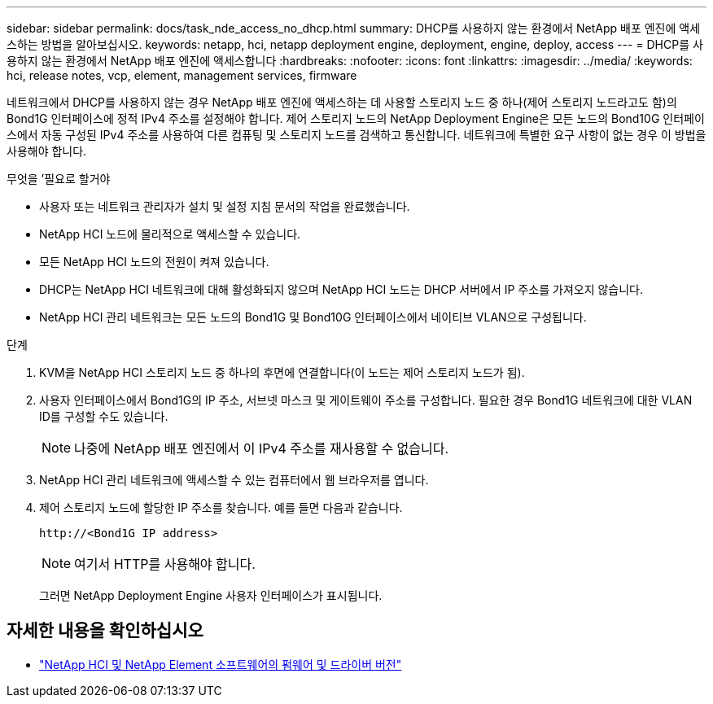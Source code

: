 ---
sidebar: sidebar 
permalink: docs/task_nde_access_no_dhcp.html 
summary: DHCP를 사용하지 않는 환경에서 NetApp 배포 엔진에 액세스하는 방법을 알아보십시오. 
keywords: netapp, hci, netapp deployment engine, deployment, engine, deploy, access 
---
= DHCP를 사용하지 않는 환경에서 NetApp 배포 엔진에 액세스합니다
:hardbreaks:
:nofooter: 
:icons: font
:linkattrs: 
:imagesdir: ../media/
:keywords: hci, release notes, vcp, element, management services, firmware


[role="lead"]
네트워크에서 DHCP를 사용하지 않는 경우 NetApp 배포 엔진에 액세스하는 데 사용할 스토리지 노드 중 하나(제어 스토리지 노드라고도 함)의 Bond1G 인터페이스에 정적 IPv4 주소를 설정해야 합니다. 제어 스토리지 노드의 NetApp Deployment Engine은 모든 노드의 Bond10G 인터페이스에서 자동 구성된 IPv4 주소를 사용하여 다른 컴퓨팅 및 스토리지 노드를 검색하고 통신합니다. 네트워크에 특별한 요구 사항이 없는 경우 이 방법을 사용해야 합니다.

.무엇을 &#8217;필요로 할거야
* 사용자 또는 네트워크 관리자가 설치 및 설정 지침 문서의 작업을 완료했습니다.
* NetApp HCI 노드에 물리적으로 액세스할 수 있습니다.
* 모든 NetApp HCI 노드의 전원이 켜져 있습니다.
* DHCP는 NetApp HCI 네트워크에 대해 활성화되지 않으며 NetApp HCI 노드는 DHCP 서버에서 IP 주소를 가져오지 않습니다.
* NetApp HCI 관리 네트워크는 모든 노드의 Bond1G 및 Bond10G 인터페이스에서 네이티브 VLAN으로 구성됩니다.


.단계
. KVM을 NetApp HCI 스토리지 노드 중 하나의 후면에 연결합니다(이 노드는 제어 스토리지 노드가 됨).
. 사용자 인터페이스에서 Bond1G의 IP 주소, 서브넷 마스크 및 게이트웨이 주소를 구성합니다. 필요한 경우 Bond1G 네트워크에 대한 VLAN ID를 구성할 수도 있습니다.
+

NOTE: 나중에 NetApp 배포 엔진에서 이 IPv4 주소를 재사용할 수 없습니다.

. NetApp HCI 관리 네트워크에 액세스할 수 있는 컴퓨터에서 웹 브라우저를 엽니다.
. 제어 스토리지 노드에 할당한 IP 주소를 찾습니다. 예를 들면 다음과 같습니다.
+
[listing]
----
http://<Bond1G IP address>
----
+

NOTE: 여기서 HTTP를 사용해야 합니다.

+
그러면 NetApp Deployment Engine 사용자 인터페이스가 표시됩니다.



[discrete]
== 자세한 내용을 확인하십시오

* https://kb.netapp.com/Advice_and_Troubleshooting/Hybrid_Cloud_Infrastructure/NetApp_HCI/Firmware_and_driver_versions_in_NetApp_HCI_and_NetApp_Element_software["NetApp HCI 및 NetApp Element 소프트웨어의 펌웨어 및 드라이버 버전"^]

